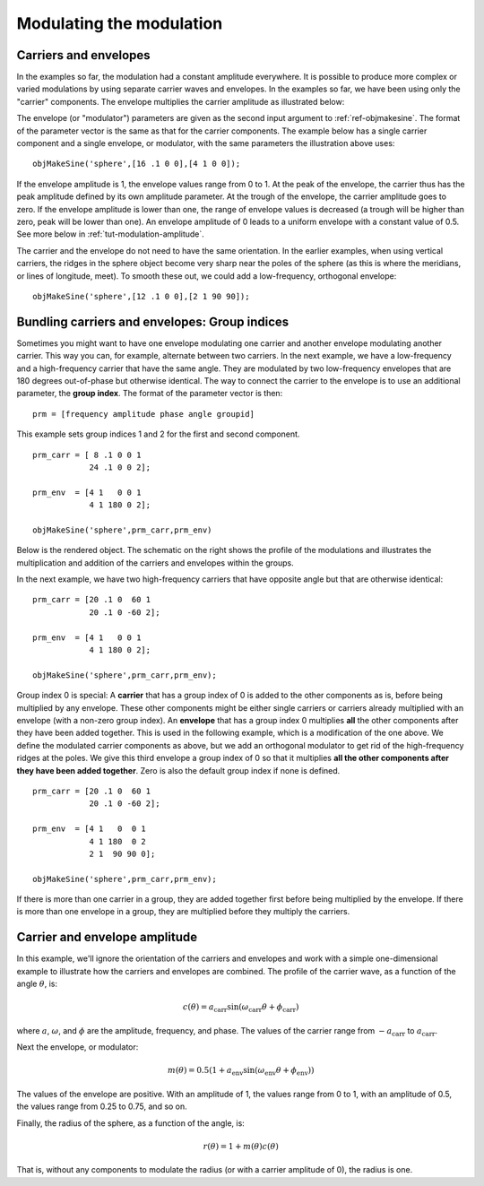 
.. _gs-modulation:

=========================
Modulating the modulation
=========================

.. _gs-modulation-carrenv:

Carriers and envelopes
======================

In the examples so far, the modulation had a constant amplitude
everywhere.  It is possible to produce more complex or varied
modulations by using separate carrier waves and envelopes.  In the
examples so far, we have been using only the "carrier" components.
The envelope multiplies the carrier amplitude as illustrated below:

.. image:: ../images/modsphere001profile.png

The envelope (or "modulator") parameters are given as the second input
argument to :ref:`ref-objmakesine`.  The format of the parameter
vector is the same as that for the carrier components.  The example
below has a single carrier component and a single envelope, or
modulator, with the same parameters the illustration above uses::

  objMakeSine('sphere',[16 .1 0 0],[4 1 0 0]);

.. image:: ../images/modsphere001.png

If the envelope amplitude is 1, the envelope values range from 0 to 1.
At the peak of the envelope, the carrier thus has the peak amplitude
defined by its own amplitude parameter.  At the trough of the envelope, the
carrier amplitude goes to zero.  If the envelope amplitude is lower
than one, the range of envelope values is decreased (a trough will be
higher than zero, peak will be lower than one).  An envelope amplitude
of 0 leads to a uniform envelope with a constant value of 0.5.  See
more below in :ref:`tut-modulation-amplitude`.

The carrier and the envelope do not need to have the same orientation.
In the earlier examples, when using vertical carriers, the ridges in
the sphere object become very sharp near the poles of the sphere (as
this is where the meridians, or lines of longitude, meet).  To smooth
these out, we could add a low-frequency, orthogonal envelope::

  objMakeSine('sphere',[12 .1 0 0],[2 1 90 90]);

.. image:: ../images/modsphere002.png

.. _tut-modulation-groupid:

Bundling carriers and envelopes: Group indices
==============================================

Sometimes you might want to have one envelope modulating one carrier
and another envelope modulating another carrier.  This way you can,
for example, alternate between two carriers.  In the next example, we
have a low-frequency and a high-frequency carrier that have the same
angle.  They are modulated by two low-frequency envelopes that are 180
degrees out-of-phase but otherwise identical.  The way to connect the
carrier to the envelope is to use an additional parameter, the **group
index**.  The format of the parameter vector is then::
  
  prm = [frequency amplitude phase angle groupid]

This example sets group indices 1 and 2 for the first and second
component. ::

  prm_carr = [ 8 .1 0 0 1
              24 .1 0 0 2];

  prm_env  = [4 1   0 0 1
              4 1 180 0 2];

  objMakeSine('sphere',prm_carr,prm_env)

Below is the rendered object.  The schematic on the right shows the
profile of the modulations and illustrates the multiplication and
addition of the carriers and envelopes within the groups.

.. image:: ../images/modsphere005.png
.. image:: ../images/modsphere005profile.png
   :width: 600 px

In the next example, we have two high-frequency carriers that have
opposite angle but that are otherwise identical::

  prm_carr = [20 .1 0  60 1
              20 .1 0 -60 2];

  prm_env  = [4 1   0 0 1
              4 1 180 0 2];

  objMakeSine('sphere',prm_carr,prm_env);

.. image:: ../images/modsphere003.png

Group index 0 is special: A **carrier** that has a group index of 0 is
added to the other components as is, before being multiplied by any
envelope.  These other components might be either single carriers or
carriers already multiplied with an envelope (with a non-zero group
index).  An **envelope** that has a group index 0 multiplies **all**
the other components after they have been added together.  This is
used in the following example, which is a modification of the one
above.  We define the modulated carrier components as above, but we
add an orthogonal modulator to get rid of the high-frequency ridges at
the poles.  We give this third envelope a group index of 0 so that it
multiplies **all the other components after they have been added
together**.  Zero is also the default group index if none is
defined. ::

  prm_carr = [20 .1 0  60 1
              20 .1 0 -60 2];

  prm_env  = [4 1   0  0 1
              4 1 180  0 2
              2 1  90 90 0];

  objMakeSine('sphere',prm_carr,prm_env);

.. image:: ../images/modsphere004.png

If there is more than one carrier in a group, they are added together
first before being multiplied by the envelope.  If there is more than
one envelope in a group, they are multiplied before they multiply the
carriers.

.. _tut-modulation-amplitude:


Carrier and envelope amplitude
==============================

In this example, we'll ignore the orientation of the carriers and
envelopes and work with a simple one-dimensional example to illustrate
how the carriers and envelopes are combined.  The profile of the
carrier wave, as a function of the angle :math:`\theta`, is:

.. math::
   c(\theta) = a_{\mathrm{carr}}\sin(\omega_{\mathrm{carr}}\theta+\phi_{\mathrm{carr}})

where :math:`a`, :math:`\omega`, and :math:`\phi` are the amplitude,
frequency, and phase.  The values of the carrier range from
:math:`-a_{\mathrm{carr}}` to :math:`a_{\mathrm{carr}}`.

Next the envelope, or modulator:

.. math::
   m(\theta) = 0.5(1+a_{\mathrm{env}}\sin(\omega_{\mathrm{env}}\theta+\phi_{\mathrm{env}}))

The values of the envelope are positive.  With an amplitude of 1, the
values range from 0 to 1, with an amplitude of 0.5, the values range
from 0.25 to 0.75, and so on.

Finally, the radius of the sphere, as a function of the angle, is:

.. math::
   r(\theta) = 1 + m(\theta)c(\theta)

That is, without any components to modulate the radius (or with a
carrier amplitude of 0), the radius is one.
